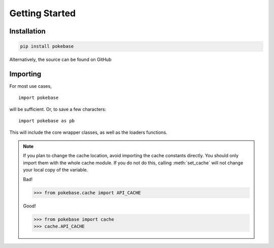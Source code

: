 Getting Started
===============

Installation
------------

.. code-block:: bash
   
   pip install pokebase

Alternatively, the source can be found on GitHub


Importing
---------

For most use cases,
::

   import pokebase

will be sufficient. Or, to save a few characters:
::

   import pokebase as pb

This will include the core wrapper classes, as well as the loaders functions.

.. note:: If you plan to change the cache location, avoid importing the cache constants directly.
   You should only import them with the whole cache module. If you do not do this, calling :meth:`set_cache`
   will not change your local copy of the variable.

   Bad!

   >>> from pokebase.cache import API_CACHE

   Good!

   >>> from pokebase import cache
   >>> cache.API_CACHE
